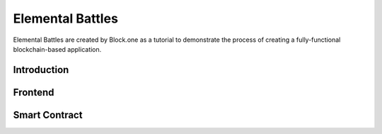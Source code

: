 .. _contract-battles:

===========================================
Elemental Battles
===========================================

.. image:: battles.png
  :width: 60%
  :align: center


Elemental Battles are created by Block.one as a tutorial
to demonstrate the process of creating a fully-functional 
blockchain-based application.

Introduction
===========================================

Frontend
===========================================

Smart Contract
===========================================